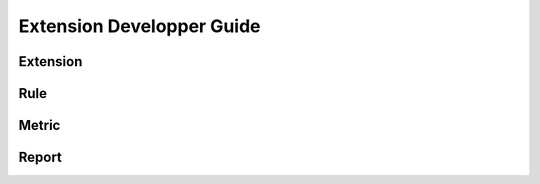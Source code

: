 .. _Extensions:

Extension Developper Guide
==========================

Extension
---------
Rule
----
Metric
------
Report
------
